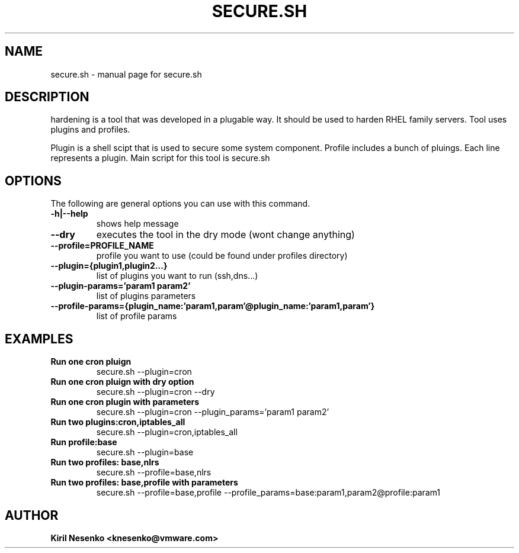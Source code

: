 .TH SECURE.SH "1" "September 2014" "secure.sh" "User Commands"
.SH NAME
secure.sh \- manual page for secure.sh
.SH DESCRIPTION
.PP
hardening is a tool that was developed in a plugable way. It should be used to harden RHEL family servers. Tool uses plugins and profiles.
.PP
Plugin is a shell scipt that is used to secure some system component.
Profile includes a bunch of pluings. Each line represents a plugin.
Main script for this tool is secure.sh
.PP
.SH OPTIONS
The following are general options you can use with this command.
.IP "\fB\-h|\-\-help\fP"
shows help message
.IP "\fB\\-\-dry\fP"
executes the tool in the dry mode (wont change anything)
.IP "\fB\-\-profile=PROFILE_NAME\fP"
profile you want to use (could be found under profiles directory)
.IP "\fB\-\-plugin={plugin1,plugin2...}\fP"
list of plugins you want to run (ssh,dns...)
.IP "\fB\-\-plugin\-params='param1 param2'\fB"
list of plugins parameters
.IP "\fB\-\-profile-params={plugin_name:'param1,param'@plugin_name:'param1,param'}\fP"
list of profile params
.PP
.SH EXAMPLES
.IP "\fBRun one cron pluign\fP"
secure.sh \-\-plugin=cron
.IP "\fBRun one cron pluign with dry option\fP"
secure.sh \-\-plugin=cron \-\-dry
.IP "\fBRun one cron plugin with parameters\fP"
secure.sh \-\-plugin=cron \-\-plugin_params='param1 param2'
.IP "\fBRun two plugins:cron,iptables_all\fP"
secure.sh \-\-plugin=cron,iptables_all
.IP "\fBRun profile:base\fP"
secure.sh \-\-plugin=base
.IP "\fBRun two profiles: base,nlrs\fP"
secure.sh \-\-profile=base,nlrs
.IP "\fBRun two profiles: base,profile with parameters\fP"
secure.sh \-\-profile=base,profile \-\-profile_params=base:param1,param2@profile:param1
.SH AUTHOR
.IP "\fBKiril Nesenko \<knesenko@vmware.com\>\fP"
